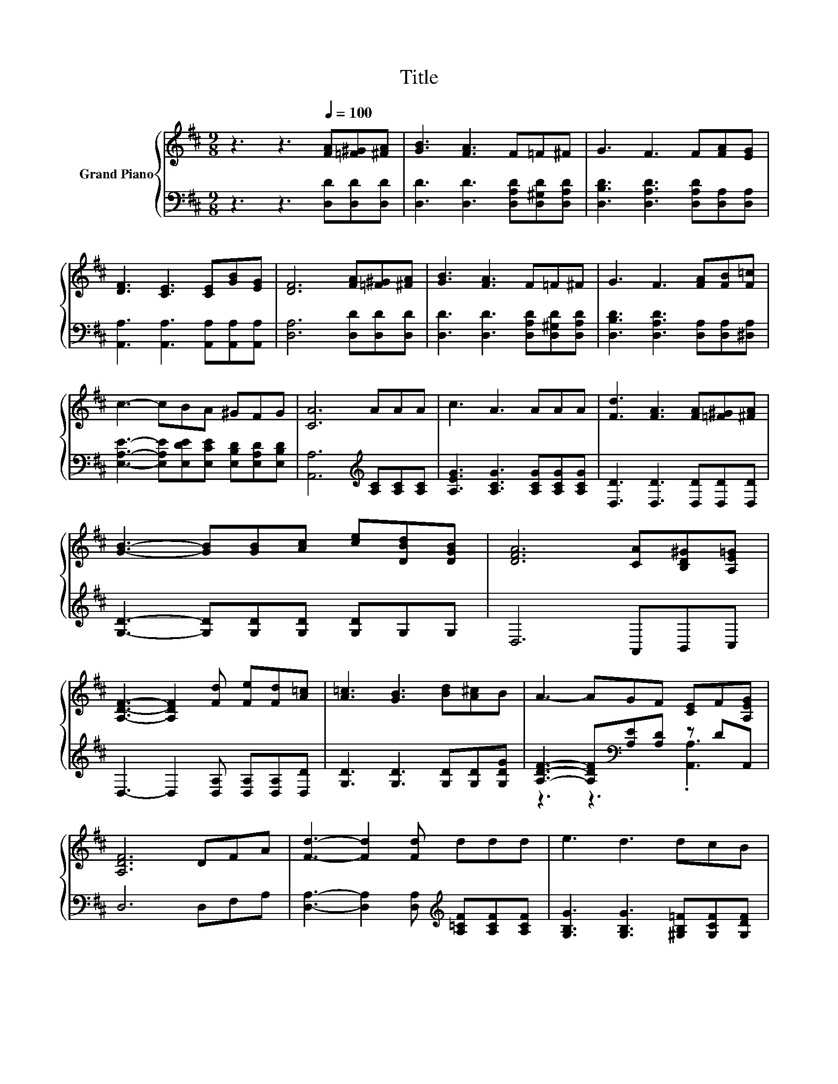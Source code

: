 X:1
T:Title
%%score { 1 | ( 2 3 ) }
L:1/8
M:9/8
K:D
V:1 treble nm="Grand Piano"
V:2 bass 
V:3 bass 
V:1
 z3 z3[Q:1/4=100] [FA][=F^G][^FA] | [GB]3 [FA]3 F=F^F | G3 F3 F[FA][EG] | %3
 [DF]3 [CE]3 [CE][GB][EG] | [DF]6 [FA][=F^G][^FA] | [GB]3 [FA]3 F=F^F | G3 F3 [FA][FB][F=c] | %7
 c3- cBA ^GFG | [CA]6 AAA | c3 A3 AAA | [Fd]3 [FA]3 [FA][=F^G][^FA] | %11
 [GB]3- [GB][GB][Ac] [ce][DBd][DGB] | [DFA]6 [CA][B,D^G][A,E=G] | %13
 [A,DF]3- [A,DF]2 [Fd] [Fe][Fd][A=c] | [A=c]3 [GB]3 [Bd][A^c]B | A3- AGF [CE]F[A,EG] | %16
 [A,DF]6 DFA | [Fd]3- [Fd]2 [Fd] ddd | e3 d3 dcB[Q:1/4=99][Q:1/4=97] | %19
 A3- AFA [CA][CG][CE][Q:1/4=96][Q:1/4=94][Q:1/4=93][Q:1/4=91][Q:1/4=90][Q:1/4=88][Q:1/4=87][Q:1/4=85][Q:1/4=84] | %20
[M:3/4] D6[Q:1/4=82][Q:1/4=81][Q:1/4=79][Q:1/4=78][Q:1/4=76] |] %21
V:2
 z3 z3 [D,D][D,D][D,D] | [D,D]3 [D,D]3 [D,A,D][D,^G,D][D,A,D] | %2
 [D,B,D]3 [D,A,D]3 [D,A,D][D,A,][D,A,] | [A,,A,]3 [A,,A,]3 [A,,A,][A,,A,][A,,A,] | %4
 [D,A,]6 [D,D][D,D][D,D] | [D,D]3 [D,D]3 [D,A,D][D,^G,D][D,A,D] | %6
 [D,B,D]3 [D,A,D]3 [D,A,][D,A,][^D,A,] | [E,A,E]3- [E,A,E][E,DE][E,CE] [E,B,D][E,A,D][E,B,D] | %8
 [A,,A,]6[K:treble] [A,C][A,C][A,C] | [A,EG]3 [A,CG]3 [A,CG][A,CG][A,CG] | %10
 [D,D]3 [D,D]3 [D,D][D,D][D,D] | [G,D]3- [G,D][G,D][G,D] [G,D]G,G, | D,6 A,,B,,C, | %13
 D,3- D,2 [D,A,] [D,A,][D,A,][D,D] | [G,D]3 [G,D]3 [G,D][G,D][G,DG] | %15
 [A,DF]3- [A,DF][K:bass][A,E][A,D] z DA,, | D,6 D,F,A, | %17
 [D,A,]3- [D,A,]2 [D,A,][K:treble] [A,=CF][A,CF][A,CF] | [G,B,G]3 [G,B,G]3 [^G,B,=F][G,CF][G,DF] | %19
 [A,DF]3- [A,DF][A,D][A,F][K:bass] [A,,E,][G,,E,][A,,G,] |[M:3/4] [D,F,]6 |] %21
V:3
 x9 | x9 | x9 | x9 | x9 | x9 | x9 | x9 | x6[K:treble] x3 | x9 | x9 | x9 | x9 | x9 | x9 | %15
 z3 z3[K:bass] .[A,,A,]3 | x9 | x6[K:treble] x3 | x9 | x6[K:bass] x3 |[M:3/4] x6 |] %21

